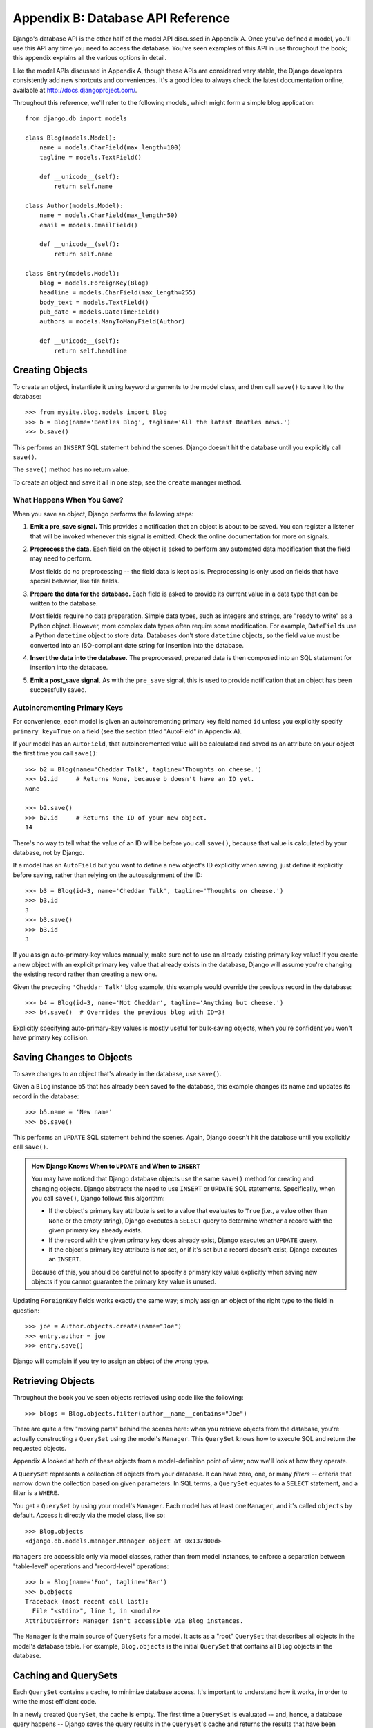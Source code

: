 ==================================
Appendix B: Database API Reference
==================================

Django's database API is the other half of the model API discussed in Appendix
A. Once you've defined a model, you'll use this API any time you need to
access the database. You've seen examples of this API in use throughout the
book; this appendix explains all the various options in detail.

Like the model APIs discussed in Appendix A, though these APIs are considered
very stable, the Django developers consistently add new shortcuts and
conveniences. It's a good idea to always check the latest documentation online,
available at http://docs.djangoproject.com/.

Throughout this reference, we'll refer to the following models, which might form
a simple blog application::

    from django.db import models

    class Blog(models.Model):
        name = models.CharField(max_length=100)
        tagline = models.TextField()

        def __unicode__(self):
            return self.name

    class Author(models.Model):
        name = models.CharField(max_length=50)
        email = models.EmailField()

        def __unicode__(self):
            return self.name

    class Entry(models.Model):
        blog = models.ForeignKey(Blog)
        headline = models.CharField(max_length=255)
        body_text = models.TextField()
        pub_date = models.DateTimeField()
        authors = models.ManyToManyField(Author)

        def __unicode__(self):
            return self.headline

Creating Objects
================

To create an object, instantiate it using keyword arguments to the model class, and
then call ``save()`` to save it to the database::

    >>> from mysite.blog.models import Blog
    >>> b = Blog(name='Beatles Blog', tagline='All the latest Beatles news.')
    >>> b.save()

This performs an ``INSERT`` SQL statement behind the scenes. Django doesn't hit
the database until you explicitly call ``save()``.

The ``save()`` method has no return value.

To create an object and save it all in one step, see the ``create`` manager
method.

What Happens When You Save?
---------------------------

When you save an object, Django performs the following steps:

#. **Emit a pre_save signal.** This provides a notification that
   an object is about to be saved. You can register a listener that
   will be invoked whenever this signal is emitted. Check the online
   documentation for more on signals.

#. **Preprocess the data.** Each field on the object is asked to
   perform any automated data modification that the field may need
   to perform.

   Most fields do *no* preprocessing -- the field data is kept as is.
   Preprocessing is only used on fields that have special behavior,
   like file fields.

#. **Prepare the data for the database.** Each field is asked to provide
   its current value in a data type that can be written to the database.

   Most fields require no data preparation. Simple data types, such as
   integers and strings, are "ready to write" as a Python object. However,
   more complex data types often require some modification. For example,
   ``DateFields`` use a Python ``datetime`` object to store data.
   Databases don't store ``datetime`` objects, so the field value
   must be converted into an ISO-compliant date string for insertion
   into the database.

#. **Insert the data into the database.** The preprocessed, prepared
   data is then composed into an SQL statement for insertion into the
   database.

#. **Emit a post_save signal.** As with the ``pre_save`` signal, this
   is used to provide notification that an object has been successfully
   saved.

Autoincrementing Primary Keys
------------------------------

For convenience, each model is given an autoincrementing primary key field
named ``id`` unless you explicitly specify ``primary_key=True`` on a field (see
the section titled "AutoField" in Appendix A).

If your model has an ``AutoField``, that autoincremented value will be
calculated and saved as an attribute on your object the first time you call
``save()``::

    >>> b2 = Blog(name='Cheddar Talk', tagline='Thoughts on cheese.')
    >>> b2.id     # Returns None, because b doesn't have an ID yet.
    None

    >>> b2.save()
    >>> b2.id     # Returns the ID of your new object.
    14

There's no way to tell what the value of an ID will be before you call
``save()``, because that value is calculated by your database, not by Django.

If a model has an ``AutoField`` but you want to define a new object's ID
explicitly when saving, just define it explicitly before saving, rather than
relying on the autoassignment of the ID::

    >>> b3 = Blog(id=3, name='Cheddar Talk', tagline='Thoughts on cheese.')
    >>> b3.id
    3
    >>> b3.save()
    >>> b3.id
    3

If you assign auto-primary-key values manually, make sure not to use an
already existing primary key value! If you create a new object with an explicit
primary key value that already exists in the database, Django will assume you're
changing the existing record rather than creating a new one.

Given the preceding ``'Cheddar Talk'`` blog example, this example would override the
previous record in the database::

    >>> b4 = Blog(id=3, name='Not Cheddar', tagline='Anything but cheese.')
    >>> b4.save()  # Overrides the previous blog with ID=3!

Explicitly specifying auto-primary-key values is mostly useful for bulk-saving
objects, when you're confident you won't have primary key collision.

Saving Changes to Objects
=========================

To save changes to an object that's already in the database, use ``save()``.

Given a ``Blog`` instance ``b5`` that has already been saved to the database,
this example changes its name and updates its record in the database::

    >>> b5.name = 'New name'
    >>> b5.save()

This performs an ``UPDATE`` SQL statement behind the scenes. Again, Django
doesn't hit the database until you explicitly call ``save()``.

.. admonition:: How Django Knows When to ``UPDATE`` and When to ``INSERT``

    You may have noticed that Django database objects use the same ``save()`` method
    for creating and changing objects. Django abstracts the need to use
    ``INSERT`` or ``UPDATE`` SQL statements. Specifically, when you call
    ``save()``, Django follows this algorithm:

    * If the object's primary key attribute is set to a value that evaluates
      to ``True`` (i.e., a value other than ``None`` or the empty string),
      Django executes a ``SELECT`` query to determine whether a record with
      the given primary key already exists.

    * If the record with the given primary key does already exist, Django
      executes an ``UPDATE`` query.

    * If the object's primary key attribute is *not* set, or if it's set but
      a record doesn't exist, Django executes an ``INSERT``.

    Because of this, you should be careful not to specify a primary key value
    explicitly when saving new objects if you cannot guarantee the primary key
    value is unused.

Updating ``ForeignKey`` fields works exactly the same way; simply assign an
object of the right type to the field in question::

    >>> joe = Author.objects.create(name="Joe")
    >>> entry.author = joe
    >>> entry.save()

Django will complain if you try to assign an object of the wrong type.

Retrieving Objects
==================

Throughout the book you've seen objects retrieved using code like the following::

    >>> blogs = Blog.objects.filter(author__name__contains="Joe")

There are quite a few "moving parts" behind the scenes here: when you
retrieve objects from the database, you're actually constructing a ``QuerySet``
using the model's ``Manager``. This ``QuerySet`` knows how to execute SQL and
return the requested objects.

Appendix A looked at both of these objects from a model-definition point of
view; now we'll look at how they operate.

A ``QuerySet`` represents a collection of objects from your database. It can
have zero, one, or many *filters* -- criteria that narrow down the collection
based on given parameters. In SQL terms, a ``QuerySet`` equates to a ``SELECT``
statement, and a filter is a ``WHERE``.

You get a ``QuerySet`` by using your model's ``Manager``. Each model has at
least one ``Manager``, and it's called ``objects`` by default. Access it
directly via the model class, like so::

    >>> Blog.objects
    <django.db.models.manager.Manager object at 0x137d00d>

``Manager``\s are accessible only via model classes, rather than from model
instances, to enforce a separation between "table-level" operations and
"record-level" operations::

    >>> b = Blog(name='Foo', tagline='Bar')
    >>> b.objects
    Traceback (most recent call last):
      File "<stdin>", line 1, in <module>
    AttributeError: Manager isn't accessible via Blog instances.

The ``Manager`` is the main source of ``QuerySet``\s for a model. It acts as a
"root" ``QuerySet`` that describes all objects in the model's database table.
For example, ``Blog.objects`` is the initial ``QuerySet`` that contains all
``Blog`` objects in the database.

Caching and QuerySets
=====================

Each ``QuerySet`` contains a cache, to minimize database access. It's important
to understand how it works, in order to write the most efficient code.

In a newly created ``QuerySet``, the cache is empty. The first time a
``QuerySet`` is evaluated -- and, hence, a database query happens -- Django
saves the query results in the ``QuerySet``'s cache and returns the results
that have been explicitly requested (e.g., the next element, if the
``QuerySet`` is being iterated over). Subsequent evaluations of the
``QuerySet`` reuse the cached results.

Keep this caching behavior in mind, because it may bite you if you don't use
your ``QuerySet``\s correctly. For example, the following will create two
``QuerySet``\s, evaluate them, and throw them away::

    print [e.headline for e in Entry.objects.all()]
    print [e.pub_date for e in Entry.objects.all()]

That means the same database query will be executed twice, effectively doubling
your database load. Also, there's a possibility the two lists may not include
the same database records, because an ``Entry`` may have been added or deleted
in the split second between the two requests.

To avoid this problem, simply save the ``QuerySet`` and reuse it::

    queryset = Poll.objects.all()
    print [p.headline for p in queryset] # Evaluate the query set.
    print [p.pub_date for p in queryset] # Reuse the cache from the evaluation.

Filtering Objects
=================

The simplest way to retrieve objects from a table is to get all of them.
To do this, use the ``all()`` method on a ``Manager``::

    >>> Entry.objects.all()

The ``all()`` method returns a ``QuerySet`` of all the objects in the database.

Usually, though, you'll need to select only a subset of the complete set of
objects. To create such a subset, you refine the initial ``QuerySet``, adding filter
conditions. You'll usually do this using the ``filter()`` and/or ``exclude()``
methods::

    >>> y2006 = Entry.objects.filter(pub_date__year=2006)
    >>> not2006 = Entry.objects.exclude(pub_date__year=2006)

``filter()`` and ``exclude()`` both take *field lookup* arguments, which are
discussed in detail shortly.

Chaining Filters
----------------

The result of refining a ``QuerySet`` is itself a ``QuerySet``, so it's
possible to chain refinements together, for example::

    >>> qs = Entry.objects.filter(headline__startswith='What')
    >>> qs = qs.exclude(pub_date__gte=datetime.datetime.now())
    >>> qs = qs.filter(pub_date__gte=datetime.datetime(2005, 1, 1))

This takes the initial ``QuerySet`` of all entries in the database, adds a
filter, then an exclusion, and then another filter. The final result is a
``QuerySet`` containing all entries with a headline that starts with "What"
that were published between January 1, 2005, and the current day.

It's important to point out here that ``QuerySets`` are lazy -- the act of creating
a ``QuerySet`` doesn't involve any database activity. In fact, the three preceding lines
don't make *any* database calls; you can chain filters together all day
long and Django won't actually run the query until the ``QuerySet`` is
*evaluated*.

You can evaluate a ``QuerySet`` in any following ways:

* *Iterating*: A ``QuerySet`` is iterable, and it executes its database query the first
  time you iterate over it. For example, the following ``QuerySet`` isn't evaluated
  until it's iterated over in the ``for`` loop::

      qs = Entry.objects.filter(pub_date__year=2006)
      qs = qs.filter(headline__icontains="bill")
      for e in qs:
          print e.headline

  This prints all headlines from 2006 that contain "bill" but causes
  only one database hit.

* *Printing it*: A ``QuerySet`` is evaluated when you call ``repr()`` on it.
  This is for convenience in the Python interactive interpreter, so you can
  immediately see your results when using the API interactively.

* *Slicing*: As explained in the upcoming "Limiting QuerySets" section,
  a ``QuerySet`` can be sliced using Python's array-slicing syntax.
  Usually slicing a ``QuerySet`` returns another (unevaluated)``QuerySet``,
  but Django will execute the database query if you use the "step"
  parameter of slice syntax.

* *Converting to a list*: You can force evaluation of a ``QuerySet`` by calling
  ``list()`` on it, for example::

      >>> entry_list = list(Entry.objects.all())

  Be warned, though, that this could have a large memory overhead, because
  Django will load each element of the list into memory. In contrast,
  iterating over a ``QuerySet`` will take advantage of your database to load
  data and instantiate objects only as you need them.

.. admonition:: Filtered QuerySets Are Unique

    Each time you refine a ``QuerySet``, you get a brand-new ``QuerySet`` that
    is in no way bound to the previous ``QuerySet``. Each refinement creates a
    separate and distinct ``QuerySet`` that can be stored, used, and reused::

        q1 = Entry.objects.filter(headline__startswith="What")
        q2 = q1.exclude(pub_date__gte=datetime.now())
        q3 = q1.filter(pub_date__gte=datetime.now())

    These three ``QuerySets`` are separate. The first is a base ``QuerySet``
    containing all entries that contain a headline starting with "What". The
    second is a subset of the first, with an additional criterion that excludes
    records whose ``pub_date`` is greater than now. The third is a subset of the
    first, with an additional criterion that selects only the records whose
    ``pub_date`` is greater than now. The initial ``QuerySet`` (``q1``) is
    unaffected by the refinement process.

Limiting QuerySets
------------------

Use Python's array-slicing syntax to limit your ``QuerySet`` to a certain number
of results. This is the equivalent of SQL's ``LIMIT`` and ``OFFSET`` clauses.

For example, this returns the first five entries (``LIMIT 5``)::

    >>> Entry.objects.all()[:5]

This returns the sixth through tenth entries (``OFFSET 5 LIMIT 5``)::

    >>> Entry.objects.all()[5:10]

Generally, slicing a ``QuerySet`` returns a new ``QuerySet`` -- it doesn't
evaluate the query. An exception is if you use the "step" parameter
of Python slice syntax. For example, this would actually execute the query in
order to return a list of every *second* object of the first ten::

    >>> Entry.objects.all()[:10:2]

To retrieve a *single* object rather than a list (e.g., ``SELECT foo FROM bar
LIMIT 1``), use a simple index instead of a slice. For example, this returns the
first ``Entry`` in the database, after ordering entries alphabetically by
headline::

    >>> Entry.objects.order_by('headline')[0]

This is roughly equivalent to the following::

    >>> Entry.objects.order_by('headline')[0:1].get()

Note, however, that the first of these will raise ``IndexError`` while the
second will raise ``DoesNotExist`` if no objects match the given criteria.

Query Methods That Return New QuerySets
---------------------------------------

Django provides a range of ``QuerySet`` refinement methods that modify either
the types of results returned by the ``QuerySet`` or the way its SQL query is
executed. These methods are described in the sections that follow. Some of the
methods take field lookup arguments, which are discussed in detail a bit later
on.

filter(\*\*lookup)
~~~~~~~~~~~~~~~~~~

Returns a new ``QuerySet`` containing objects that match the given lookup
parameters.

exclude(\*\*lookup)
~~~~~~~~~~~~~~~~~~~

Returns a new ``QuerySet`` containing objects that do *not* match the given
lookup parameters.

order_by(\*fields)
~~~~~~~~~~~~~~~~~~

By default, results returned by a ``QuerySet`` are ordered by the ordering
tuple given by the ``ordering`` option in the model's metadata (see Appendix A). You can
override this for a particular query using the ``order_by()`` method::

    >> Entry.objects.filter(pub_date__year=2005).order_by('-pub_date', 'headline')

This result will be ordered by ``pub_date`` descending, then by
``headline`` ascending. The negative sign in front of ``"-pub_date"`` indicates
*descending* order. Ascending order is assumed if the ``-`` is absent. To order
randomly, use ``"?"``, like so::

    >>> Entry.objects.order_by('?')

Ordering randomly incurs a performance penalty, though, so you shouldn't use it
for anything with heavy load.

If no ordering is specified in a model's ``class Meta`` and a ``QuerySet`` from
that model doesn't include ``order_by()``, then ordering will be undefined and
may differ from query to query.

distinct()
~~~~~~~~~~

Returns a new ``QuerySet`` that uses ``SELECT DISTINCT`` in its SQL query. This
eliminates duplicate rows from the query results.

By default, a ``QuerySet`` will not eliminate duplicate rows. In practice, this
is rarely a problem, because simple queries such as ``Blog.objects.all()`` don't
introduce the possibility of duplicate result rows.

However, if your query spans multiple tables, it's possible to get duplicate
results when a ``QuerySet`` is evaluated. That's when you'd use ``distinct()``.

values(\*fields)
~~~~~~~~~~~~~~~~

Returns a special ``QuerySet`` that evaluates to a list of dictionaries instead
of model-instance objects. Each of those dictionaries represents an object, with
the keys corresponding to the attribute names of model objects::

    # This list contains a Blog object.
    >>> Blog.objects.filter(name__startswith='Beatles')
    [Beatles Blog]

    # This list contains a dictionary.
    >>> Blog.objects.filter(name__startswith='Beatles').values()
    [{'id': 1, 'name': 'Beatles Blog', 'tagline': 'All the latest Beatles news.'}]

``values()`` takes optional positional arguments, ``*fields``, which specify
field names to which the ``SELECT`` should be limited. If you specify the
fields, each dictionary will contain only the field keys/values for the fields
you specify. If you don't specify the fields, each dictionary will contain a
key and value for every field in the database table::

    >>> Blog.objects.values()
    [{'id': 1, 'name': 'Beatles Blog', 'tagline': 'All the latest Beatles news.'}],
    >>> Blog.objects.values('id', 'name')
    [{'id': 1, 'name': 'Beatles Blog'}]

This method is useful when you know you're only going to need values from a
small number of the available fields and you won't need the functionality of a
model instance object. It's more efficient to select only the fields you need to
use.

dates(field, kind, order)
~~~~~~~~~~~~~~~~~~~~~~~~~

Returns a special ``QuerySet`` that evaluates to a list of ``datetime.datetime``
objects representing all available dates of a particular kind within the
contents of the ``QuerySet``.

The ``field`` argument must be the name of a ``DateField`` or ``DateTimeField``
of your model. The ``kind`` argument must be either ``"year"``, ``"month"``, or
``"day"``. Each ``datetime.datetime`` object in the result list is "truncated"
to the given ``type``:

* ``"year"`` returns a list of all distinct year values for the field.

* ``"month"`` returns a list of all distinct year/month values for the field.

* ``"day"`` returns a list of all distinct year/month/day values for the field.

``order``, which defaults to ``'ASC'``, should be either ``'ASC'`` or
``'DESC'``. This specifies how to order the results.

Here are a few examples::

    >>> Entry.objects.dates('pub_date', 'year')
    [datetime.datetime(2005, 1, 1)]

    >>> Entry.objects.dates('pub_date', 'month')
    [datetime.datetime(2005, 2, 1), datetime.datetime(2005, 3, 1)]

    >>> Entry.objects.dates('pub_date', 'day')
    [datetime.datetime(2005, 2, 20), datetime.datetime(2005, 3, 20)]

    >>> Entry.objects.dates('pub_date', 'day', order='DESC')
    [datetime.datetime(2005, 3, 20), datetime.datetime(2005, 2, 20)]

    >>> Entry.objects.filter(headline__contains='Lennon').dates('pub_date', 'day')
    [datetime.datetime(2005, 3, 20)]

select_related()
~~~~~~~~~~~~~~~~

Returns a ``QuerySet`` that will automatically "follow" foreign key
relationships, selecting that additional related-object data when it executes
its query. This is a performance booster that results in (sometimes much)
larger queries but means later use of foreign key relationships won't require
database queries.

The following examples illustrate the difference between plain lookups and
``select_related()`` lookups. Here's standard lookup::

    # Hits the database.
    >>> e = Entry.objects.get(id=5)

    # Hits the database again to get the related Blog object.
    >>> b = e.blog

And here's ``select_related`` lookup::

    # Hits the database.
    >>> e = Entry.objects.select_related().get(id=5)

    # Doesn't hit the database, because e.blog has been prepopulated
    # in the previous query.
    >>> b = e.blog

``select_related()`` follows foreign keys as far as possible. If you have the
following models::

    class City(models.Model):
        # ...

    class Person(models.Model):
        # ...
        hometown = models.ForeignKey(City)

    class Book(models.Model):
        # ...
        author = models.ForeignKey(Person)

then a call to ``Book.objects.select_related().get(id=4)`` will cache the
related ``Person`` *and* the related ``City``::

    >>> b = Book.objects.select_related().get(id=4)
    >>> p = b.author         # Doesn't hit the database.
    >>> c = p.hometown       # Doesn't hit the database.

    >>> b = Book.objects.get(id=4) # No select_related() in this example.
    >>> p = b.author         # Hits the database.
    >>> c = p.hometown       # Hits the database.

Note that ``select_related()`` does not follow foreign keys that have
``null=True``.

Usually, using ``select_related()`` can vastly improve performance because your
application can avoid many database calls. However, in situations with deeply nested
sets of relationships, ``select_related()`` can sometimes end up following "too
many" relations and can generate queries so large that they end up being slow.

QuerySet Methods That Do Not Return QuerySets
---------------------------------------------

The following ``QuerySet`` methods evaluate the ``QuerySet`` and return
something *other than* a ``QuerySet`` -- a single object, value, and so forth.

get(\*\*lookup)
~~~~~~~~~~~~~~~

Returns the object matching the given lookup parameters, which should be in the
format described in the "Field Lookups" section. This raises ``AssertionError`` if
more than one object was found.

``get()`` raises a ``DoesNotExist`` exception if an object wasn't found for the
given parameters. The ``DoesNotExist`` exception is an attribute of the model
class, for example::

    >>> Entry.objects.get(id='foo') # raises Entry.DoesNotExist

The ``DoesNotExist`` exception inherits from
``django.core.exceptions.ObjectDoesNotExist``, so you can target multiple
``DoesNotExist`` exceptions::

    >>> from django.core.exceptions import ObjectDoesNotExist
    >>> try:
    ...     e = Entry.objects.get(id=3)
    ...     b = Blog.objects.get(id=1)
    ... except ObjectDoesNotExist:
    ...     print "Either the entry or blog doesn't exist."

create(\*\*kwargs)
~~~~~~~~~~~~~~~~~~

This is a convenience method for creating an object and saving it all in one step.
It lets you compress two common steps::

    >>> p = Person(first_name="Bruce", last_name="Springsteen")
    >>> p.save()

into a single line::

    >>> p = Person.objects.create(first_name="Bruce", last_name="Springsteen")

get_or_create(\*\*kwargs)
~~~~~~~~~~~~~~~~~~~~~~~~~

This is a convenience method for looking up an object and creating one if it doesn't
exist. It returns a tuple of ``(object, created)``, where ``object`` is the retrieved or
created object and ``created`` is a Boolean specifying whether a new object was
created.

This method is meant as a shortcut to boilerplate code and is mostly useful for
data-import scripts. For example::

    try:
        obj = Person.objects.get(first_name='John', last_name='Lennon')
    except Person.DoesNotExist:
        obj = Person(first_name='John', last_name='Lennon', birthday=date(1940, 10, 9))
        obj.save()

This pattern gets quite unwieldy as the number of fields in a model increases. The
previous example can be rewritten using ``get_or_create()`` like so::

    obj, created = Person.objects.get_or_create(
        first_name = 'John',
        last_name  = 'Lennon',
        defaults   = {'birthday': date(1940, 10, 9)}
    )

Any keyword arguments passed to ``get_or_create()`` -- *except* an optional one
called ``defaults`` -- will be used in a ``get()`` call. If an object is found,
``get_or_create()`` returns a tuple of that object and ``False``. If an object
is *not* found, ``get_or_create()`` will instantiate and save a new object,
returning a tuple of the new object and ``True``. The new object will be created
according to this algorithm::

    defaults = kwargs.pop('defaults', {})
    params = dict([(k, v) for k, v in kwargs.items() if '__' not in k])
    params.update(defaults)
    obj = self.model(**params)
    obj.save()

In English, that means start with any non-``'defaults'`` keyword argument that
doesn't contain a double underscore (which would indicate a nonexact lookup).
Then add the contents of ``defaults``, overriding any keys if necessary, and
use the result as the keyword arguments to the model class.

If you have a field named ``defaults`` and want to use it as an exact lookup in
``get_or_create()``, just use ``'defaults__exact'`` like so::

    Foo.objects.get_or_create(
        defaults__exact = 'bar',
        defaults={'defaults': 'bar'}
    )

.. note::

    As mentioned earlier, ``get_or_create()`` is mostly useful in scripts that
    need to parse data and create new records if existing ones aren't available.
    But if you need to use ``get_or_create()`` in a view, please make sure to
    use it only in ``POST`` requests unless you have a good reason not to.
    ``GET`` requests shouldn't have any effect on data; use ``POST`` whenever a
    request to a page has a side effect on your data.

count()
~~~~~~~

Returns an integer representing the number of objects in the database matching
the ``QuerySet``. ``count()`` never raises exceptions. Here's an example::

    # Returns the total number of entries in the database.
    >>> Entry.objects.count()
    4

    # Returns the number of entries whose headline contains 'Lennon'
    >>> Entry.objects.filter(headline__contains='Lennon').count()
    1

``count()`` performs a ``SELECT COUNT(*)`` behind the scenes, so you should
always use ``count()`` rather than loading all of the records into Python objects
and calling ``len()`` on the result.

Depending on which database you're using (e.g., PostgreSQL or MySQL),
``count()`` may return a long integer instead of a normal Python integer. This
is an underlying implementation quirk that shouldn't pose any real-world
problems.

in_bulk(id_list)
~~~~~~~~~~~~~~~~

Takes a list of primary key values and returns a dictionary mapping each
primary key value to an instance of the object with the given ID, for example::

    >>> Blog.objects.in_bulk([1])
    {1: Beatles Blog}
    >>> Blog.objects.in_bulk([1, 2])
    {1: Beatles Blog, 2: Cheddar Talk}
    >>> Blog.objects.in_bulk([])
    {}

IDs of objects that don't exist are silently dropped from the result dictionary.
If you pass ``in_bulk()`` an empty list, you'll get an empty dictionary.

latest(field_name=None)
~~~~~~~~~~~~~~~~~~~~~~~

Returns the latest object in the table, by date, using the ``field_name``
provided as the date field. This example returns the latest ``Entry`` in the
table, according to the ``pub_date`` field::

    >>> Entry.objects.latest('pub_date')

If your model's ``Meta`` specifies ``get_latest_by``, you can leave off the
``field_name`` argument to ``latest()``. Django will use the field specified in
``get_latest_by`` by default.

Like ``get()``, ``latest()`` raises ``DoesNotExist`` if an object doesn't exist
with the given parameters.

Field Lookups
=============

Field lookups are how you specify the meat of an SQL ``WHERE`` clause. They're
specified as keyword arguments to the ``QuerySet`` methods ``filter()``,
``exclude()``, and ``get()``.

Basic lookup keyword arguments take the form ``field__lookuptype=value``
(note the double underscore). For example::

    >>> Entry.objects.filter(pub_date__lte='2006-01-01')

translates (roughly) into the following SQL::

    SELECT * FROM blog_entry WHERE pub_date <= '2006-01-01';

If you pass an invalid keyword argument, a lookup function will raise
``TypeError``.

The supported lookup types follow.

exact
-----

Performs an exact match::

    >>> Entry.objects.get(headline__exact="Man bites dog")

This matches any object with the exact headline "Man bites dog".

If you don't provide a lookup type -- that is, if your keyword argument doesn't
contain a double underscore -- the lookup type is assumed to be ``exact``.

For example, the following two statements are equivalent::

    >>> Blog.objects.get(id__exact=14) # Explicit form
    >>> Blog.objects.get(id=14) # __exact is implied

This is for convenience, because ``exact`` lookups are the common case.

iexact
------

Performs a case-insensitive exact match::

    >>> Blog.objects.get(name__iexact='beatles blog')

This will match ``'Beatles Blog'``, ``'beatles blog'``,
``'BeAtLes BLoG'``, and so forth.

contains
--------

Performs a case-sensitive containment test::

    Entry.objects.get(headline__contains='Lennon')

This will match the headline ``'Today Lennon honored'`` but not
``'today lennon honored'``.

SQLite doesn't support case-sensitive ``LIKE`` statements; when using
SQLite,``contains`` acts like ``icontains``.

.. admonition:: Escaping Percent Signs and Underscores in LIKE Statements

    The field lookups that equate to ``LIKE`` SQL statements (``iexact``,
    ``contains``, ``icontains``, ``startswith``, ``istartswith``, ``endswith``,
    and ``iendswith``) will automatically escape the two special characters used in
    ``LIKE`` statements -- the percent sign and the underscore. (In a ``LIKE``
    statement, the percent sign signifies a multiple-character wildcard and the
    underscore signifies a single-character wildcard.)

    This means things should work intuitively, so the abstraction doesn't leak.
    For example, to retrieve all the entries that contain a percent sign, just use
    the percent sign as any other character::

        Entry.objects.filter(headline__contains='%')

    Django takes care of the quoting for you. The resulting SQL will look something
    like this::

        SELECT ... WHERE headline LIKE '%\%%';

    The same goes for underscores. Both percentage signs and underscores are handled
    for you transparently.

icontains
---------

Performs a case-insensitive containment test::

    >>> Entry.objects.get(headline__icontains='Lennon')

Unlike ``contains``, ``icontains`` *will* match ``'today lennon honored'``.

gt, gte, lt, and lte
--------------------

These represent greater than, greater than or equal to, less than, and less
than or equal to::

    >>> Entry.objects.filter(id__gt=4)
    >>> Entry.objects.filter(id__lt=15)
    >>> Entry.objects.filter(id__gte=0)

These queries return any object with an ID greater than 4, an ID less than 15,
and an ID greater than or equal to 1, respectively.

You'll usually use these on numeric fields. Be careful with character fields
since character order isn't always what you'd expect (i.e., the string "4" sorts
*after* the string "10").

in
--

Filters where a value is on a given list::

    Entry.objects.filter(id__in=[1, 3, 4])

This returns all objects with the ID 1, 3, or 4.

startswith
----------

Performs a case-sensitive starts-with::

    >>> Entry.objects.filter(headline__startswith='Will')

This will return the headlines "Will he run?" and "Willbur named judge", but not
"Who is Will?" or "will found in crypt".

istartswith
-----------

Performs a case-insensitive starts-with::

    >>> Entry.objects.filter(headline__istartswith='will')

This will return the headlines "Will he run?", "Willbur named judge", and
"will found in crypt", but not "Who is Will?"

endswith and iendswith
----------------------

Perform case-sensitive and case-insensitive ends-with::

    >>> Entry.objects.filter(headline__endswith='cats')
    >>> Entry.objects.filter(headline__iendswith='cats')

Similar to ``startswith`` and ``istartswith``.

range
-----

Performs an inclusive range check::

    >>> start_date = datetime.date(2005, 1, 1)
    >>> end_date = datetime.date(2005, 3, 31)
    >>> Entry.objects.filter(pub_date__range=(start_date, end_date))

You can use ``range`` anywhere you can use ``BETWEEN`` in SQL -- for dates,
numbers, and even characters.

year, month, and day
--------------------

For date/datetime fields, perform exact year, month, or day matches::

    # Return all entries published in 2005
    >>>Entry.objects.filter(pub_date__year=2005)

    # Return all entries published in December
    >>> Entry.objects.filter(pub_date__month=12)

    # Return all entries published on the 3rd of the month
    >>> Entry.objects.filter(pub_date__day=3)

    # Combination: return all entries on Christmas of any year
    >>> Entry.objects.filter(pub_date__month=12, pub_date_day=25)

isnull
------

Takes either ``True`` or ``False``, which correspond to SQL queries of
``IS NULL`` and ``IS NOT NULL``, respectively::

    >>> Entry.objects.filter(pub_date__isnull=True)

search
------

A Boolean full-text search that takes advantage of full-text indexing. This is like
``contains`` but is significantly faster due to full-text indexing.

Note this is available only in MySQL and requires direct manipulation of the
database to add the full-text index.

The pk Lookup Shortcut
----------------------

For convenience, Django provides a ``pk`` lookup type, which stands for
"primary_key".

In the example ``Blog`` model, the primary key is the ``id`` field, so these
three statements are equivalent::

    >>> Blog.objects.get(id__exact=14) # Explicit form
    >>> Blog.objects.get(id=14) # __exact is implied
    >>> Blog.objects.get(pk=14) # pk implies id__exact

The use of ``pk`` isn't limited to ``__exact`` queries -- any query term can be
combined with ``pk`` to perform a query on the primary key of a model::

    # Get blogs entries  with id 1, 4, and 7
    >>> Blog.objects.filter(pk__in=[1,4,7])

    # Get all blog entries with id > 14
    >>> Blog.objects.filter(pk__gt=14)

``pk`` lookups also work across joins. For example, these three statements are
equivalent::

    >>> Entry.objects.filter(blog__id__exact=3) # Explicit form
    >>> Entry.objects.filter(blog__id=3) # __exact is implied
    >>> Entry.objects.filter(blog__pk=3) # __pk implies __id__exact

The point of ``pk`` is to give you a generic way to refer to the primary key in
cases where you're not sure whether the model's primary key is called ``id``.

Complex Lookups with Q Objects
==============================

Keyword argument queries -- in ``filter()`` and so on -- are ANDed together. If
you need to execute more complex queries (e.g., queries with ``OR``
statements), you can use ``Q`` objects.

A ``Q`` object (``django.db.models.Q``) is an object used to encapsulate a
collection of keyword arguments. These keyword arguments are specified as in
the "Field Lookups" section.

For example, this ``Q`` object encapsulates a single ``LIKE`` query::

    Q(question__startswith='What')

``Q`` objects can be combined using the ``&`` and ``|`` operators. When an
operator is used on two ``Q`` objects, it yields a new ``Q`` object. For example,
this statement yields a single ``Q`` object that represents the
OR of two ``"question__startswith"`` queries::

    Q(question__startswith='Who') | Q(question__startswith='What')

This is equivalent to the following SQL ``WHERE`` clause::

    WHERE question LIKE 'Who%' OR question LIKE 'What%'

You can compose statements of arbitrary complexity by combining ``Q`` objects
with the ``&`` and ``|`` operators. You can also use parenthetical grouping.

Each lookup function that takes keyword arguments (e.g., ``filter()``,
``exclude()``, ``get()``) can also be passed one or more ``Q`` objects as
positional (not-named) arguments. If you provide multiple ``Q`` object
arguments to a lookup function, the arguments will be ANDed together, for
example::

    Poll.objects.get(
        Q(question__startswith='Who'),
        Q(pub_date=date(2005, 5, 2)) | Q(pub_date=date(2005, 5, 6))
    )

roughly translates into the following SQL::

    SELECT * from polls WHERE question LIKE 'Who%'
        AND (pub_date = '2005-05-02' OR pub_date = '2005-05-06')

Lookup functions can mix the use of ``Q`` objects and keyword arguments. All
arguments provided to a lookup function (be they keyword arguments or ``Q``
objects) are ANDed together. However, if a ``Q`` object is provided, it must
precede the definition of any keyword arguments. For example, the following::

    Poll.objects.get(
        Q(pub_date=date(2005, 5, 2)) | Q(pub_date=date(2005, 5, 6)),
        question__startswith='Who')

would be a valid query, equivalent to the previous example, but this::

    # INVALID QUERY
    Poll.objects.get(
        question__startswith='Who',
        Q(pub_date=date(2005, 5, 2)) | Q(pub_date=date(2005, 5, 6)))

would not be valid.

You can find some examples online at http://www.djangoproject.com/documentation/models/or_lookups/.

Related Objects
===============

When you define a relationship in a model (i.e., a ``ForeignKey``,
``OneToOneField``, or ``ManyToManyField``), instances of that model will have
a convenient API to access the related object(s).

For example, an ``Entry`` object ``e`` can get its associated ``Blog`` object by
accessing the ``blog`` attribute ``e.blog``.

Django also creates API accessors for the "other" side of the relationship --
the link from the related model to the model that defines the relationship.
For example, a ``Blog`` object ``b`` has access to a list of all related
``Entry`` objects via the ``entry_set`` attribute: ``b.entry_set.all()``.

All examples in this section use the sample ``Blog``, ``Author``, and ``Entry``
models defined at the start of the appendix.

Lookups That Span Relationships
-------------------------------

Django offers a powerful and intuitive way to "follow" relationships in
lookups, taking care of the SQL ``JOIN``\s for you automatically behind the
scenes. To span a relationship, just use the field name of related fields
across models, separated by double underscores, until you get to the field you
want.

This example retrieves all ``Entry`` objects with a ``Blog`` whose ``name``
is ``'Beatles Blog'``::

    >>> Entry.objects.filter(blog__name__exact='Beatles Blog')

This spanning can be as deep as you'd like.

It works backward, too. To refer to a "reverse" relationship, just use the
lowercase name of the model.

This example retrieves all ``Blog`` objects that have at least one ``Entry``
whose ``headline`` contains ``'Lennon'``::

    >>> Blog.objects.filter(entry__headline__contains='Lennon')

Foreign Key Relationships
-------------------------

If a model has a ``ForeignKey``, instances of that model will have access to
the related (foreign) object via a simple attribute of the model, for example::

    e = Entry.objects.get(id=2)
    e.blog # Returns the related Blog object.

You can get and set via a foreign key attribute. As you may expect, changes to
the foreign key aren't saved to the database until you call ``save()``, for example::

    e = Entry.objects.get(id=2)
    e.blog = some_blog
    e.save()

If a ``ForeignKey`` field has ``null=True`` set (i.e., it allows ``NULL``
values), you can set it to ``NULL`` by assigning ``None`` to it and saving::

    e = Entry.objects.get(id=2)
    e.blog = None
    e.save() # "UPDATE blog_entry SET blog_id = NULL ...;"

Forward access to one-to-many relationships is cached the first time the
related object is accessed. Subsequent accesses to the foreign key on the same
object instance are cached, for example::

    e = Entry.objects.get(id=2)
    print e.blog  # Hits the database to retrieve the associated Blog.
    print e.blog  # Doesn't hit the database; uses cached version.

Note that the ``select_related()`` ``QuerySet`` method recursively prepopulates
the cache of all one-to-many relationships ahead of time::

    e = Entry.objects.select_related().get(id=2)
    print e.blog  # Doesn't hit the database; uses cached version.
    print e.blog  # Doesn't hit the database; uses cached version.

``select_related()`` is documented in the "QuerySet Methods That Return New
QuerySets" section.

"Reverse" Foreign Key Relationships
-----------------------------------

Foreign key relationships are automatically symmetrical -- a reverse
relationship is inferred from the presence of a ``ForeignKey`` pointing to
another model.

If a model has a ``ForeignKey``, instances of the foreign key model will have
access to a ``Manager`` that returns all instances of the first model that
relate to that object. By default, this ``Manager`` is named ``FOO_set``, where
``FOO`` is the source model name, lowercased. This ``Manager`` returns
``QuerySets``, which can be filtered and manipulated as described in the
"Retrieving Objects" section.

Here's an example::

    b = Blog.objects.get(id=1)
    b.entry_set.all() # Returns all Entry objects related to Blog.

    # b.entry_set is a Manager that returns QuerySets.
    b.entry_set.filter(headline__contains='Lennon')
    b.entry_set.count()

You can override the ``FOO_set`` name by setting the ``related_name``
parameter in the ``ForeignKey()`` definition. For example, if the ``Entry``
model was altered to ``blog = ForeignKey(Blog, related_name='entries')``, the
preceding example code would look like this::

    b = Blog.objects.get(id=1)
    b.entries.all() # Returns all Entry objects related to Blog.

    # b.entries is a Manager that returns QuerySets.
    b.entries.filter(headline__contains='Lennon')
    b.entries.count()

``related_name`` is particularly useful if a model has two foreign keys to the
same second model.

You cannot access a reverse ``ForeignKey`` ``Manager`` from the class; it must
be accessed from an instance::

    Blog.entry_set # Raises AttributeError: "Manager must be accessed via instance".

In addition to the ``QuerySet`` methods defined in the "Retrieving Objects" section,
the ``ForeignKey`` ``Manager`` has these additional methods:

* ``add(obj1, obj2, ...)``: Adds the specified model objects to the related
  object set, for example::

      b = Blog.objects.get(id=1)
      e = Entry.objects.get(id=234)
      b.entry_set.add(e) # Associates Entry e with Blog b.

* ``create(**kwargs)``: Creates a new object, saves it, and puts it in the
  related object set. It returns the newly created object::

      b = Blog.objects.get(id=1)
      e = b.entry_set.create(headline='Hello', body_text='Hi', pub_date=datetime.date(2005, 1, 1))
      # No need to call e.save() at this point -- it's already been saved.

  This is equivalent to (but much simpler than) the following::

      b = Blog.objects.get(id=1)
      e = Entry(blog=b, headline='Hello', body_text='Hi', pub_date=datetime.date(2005, 1, 1))
      e.save()

  Note that there's no need to specify the keyword argument of the model
  that defines the relationship. In the preceding example, we don't pass the
  parameter ``blog`` to ``create()``. Django figures out that the new
  ``Entry`` object's ``blog`` field should be set to ``b``.

* ``remove(obj1, obj2, ...)``: Removes the specified model objects from the
  related object set::

      b = Blog.objects.get(id=1)
      e = Entry.objects.get(id=234)
      b.entry_set.remove(e) # Disassociates Entry e from Blog b.

  In order to prevent database inconsistency, this method only exists on
  ``ForeignKey`` objects where ``null=True``. If the related field can't be
  set to ``None`` (``NULL``), then an object can't be removed from a
  relation without being added to another. In the preceding example, removing
  ``e`` from ``b.entry_set()`` is equivalent to doing ``e.blog = None``,
  and because the ``blog`` ``ForeignKey`` doesn't have ``null=True``, this
  is invalid.

* ``clear()``: Removes all objects from the related object set::

      b = Blog.objects.get(id=1)
      b.entry_set.clear()

  Note this doesn't delete the related objects -- it just disassociates
  them.

  Just like ``remove()``, ``clear()`` is only available on ``ForeignKey``s
  where ``null=True``.

To assign the members of a related set in one fell swoop, just assign to it
from any iterable object, for example::

    b = Blog.objects.get(id=1)
    b.entry_set = [e1, e2]

If the ``clear()`` method is available, any pre-existing objects will be
removed from the ``entry_set`` before all objects in the iterable (in this
case, a list) are added to the set. If the ``clear()`` method is *not*
available, all objects in the iterable will be added without removing any
existing elements.

Each "reverse" operation described in this section has an immediate effect on
the database. Every addition, creation, and deletion is immediately and
automatically saved to the database.

Many-to-Many Relationships
--------------------------

Both ends of a many-to-many relationship get automatic API access to the other
end. The API works just as a "reverse" one-to-many relationship (described
in the previous section).

The only difference is in the attribute naming: the model that defines the
``ManyToManyField`` uses the attribute name of that field itself, whereas the
"reverse" model uses the lowercased model name of the original model, plus
``'_set'`` (just like reverse one-to-many relationships).

An example makes this concept easier to understand::

    e = Entry.objects.get(id=3)
    e.authors.all() # Returns all Author objects for this Entry.
    e.authors.count()
    e.authors.filter(name__contains='John')

    a = Author.objects.get(id=5)
    a.entry_set.all() # Returns all Entry objects for this Author.

Like ``ForeignKey``, ``ManyToManyField`` can specify ``related_name``. In the
preceding example, if the ``ManyToManyField`` in ``Entry`` had specified
``related_name='entries'``, then each ``Author`` instance would have an
``entries`` attribute instead of ``entry_set``.

.. admonition:: How Are the Backward Relationships Possible?

    Other object-relational mappers require you to define relationships on both
    sides. The Django developers believe this is a violation of the DRY (Don't
    Repeat Yourself) principle, so Django requires you to define the
    relationship on only one end. But how is this possible, given that a model
    class doesn't know which other model classes are related to it until those
    other model classes are loaded?

    The answer lies in the ``INSTALLED_APPS`` setting. The first time any model
    is loaded, Django iterates over every model in ``INSTALLED_APPS`` and
    creates the backward relationships in memory as needed. Essentially, one of
    the functions of ``INSTALLED_APPS`` is to tell Django the entire model
    domain.

Queries Over Related Objects
----------------------------

Queries involving related objects follow the same rules as queries involving
normal value fields. When specifying the value for a query to match, you
may use either an object instance itself or the primary key value for the
object.

For example, if you have a ``Blog`` object ``b`` with ``id=5``, the following
three queries would be identical::

    Entry.objects.filter(blog=b) # Query using object instance
    Entry.objects.filter(blog=b.id) # Query using id from instance
    Entry.objects.filter(blog=5) # Query using id directly

Deleting Objects
================

The delete method, conveniently, is named ``delete()``. This method immediately
deletes the object and has no return value::

    e.delete()

You can also delete objects in bulk. Every ``QuerySet`` has a ``delete()``
method, which deletes all members of that ``QuerySet``. For example, this
deletes all ``Entry`` objects with a ``pub_date`` year of 2005::

    Entry.objects.filter(pub_date__year=2005).delete()

When Django deletes an object, it emulates the behavior of the SQL
constraint ``ON DELETE CASCADE`` -- in other words, any objects that
had foreign keys pointing at the object to be deleted will be deleted
along with it, for example::

    b = Blog.objects.get(pk=1)
    # This will delete the Blog and all of its Entry objects.
    b.delete()

Note that ``delete()`` is the only ``QuerySet`` method that is not exposed on a
``Manager`` itself. This is a safety mechanism to prevent you from accidentally
requesting ``Entry.objects.delete()`` and deleting *all* the entries. If you
*do* want to delete all the objects, then you have to explicitly request a
complete query set::

    Entry.objects.all().delete()

Shortcuts
=========

As you develop views, you will discover a number of common idioms in the
way you use the database API. Django encodes some of these idioms as
shortcuts that can be used to simplify the process of writing views. These
functions are in the ``django.shortcuts`` module.

get_object_or_404()
-------------------

One common idiom to use ``get()`` and raise ``Http404`` if the
object doesn't exist. This idiom is captured by ``get_object_or_404()``.
This function takes a Django model as its first argument and an
arbitrary number of keyword arguments, which it passes to the default
manager's ``get()`` function. It raises ``Http404`` if the object doesn't
exist, for example::

    # Get the Entry with a primary key of 3
    e = get_object_or_404(Entry, pk=3)

When you provide a model to this shortcut function, the default manager
is used to execute the underlying ``get()`` query. If you don't want to
use the default manager, or if you want to search a list of related objects,
you can provide ``get_object_or_404()`` with a ``Manager`` object instead::

    # Get the author of blog instance e with a name of 'Fred'
    a = get_object_or_404(e.authors, name='Fred')

    # Use a custom manager 'recent_entries' in the search for an
    # entry with a primary key of 3
    e = get_object_or_404(Entry.recent_entries, pk=3)

get_list_or_404()
-----------------

``get_list_or_404`` behaves the same way as ``get_object_or_404()``,
except that it uses ``filter()`` instead of ``get()``. It raises
``Http404`` if the list is empty.

Falling Back to Raw SQL
=======================

If you find yourself needing to write an SQL query that is too complex for
Django's database mapper to handle, you can fall back into raw SQL statement
mode.

The preferred way to do this is by giving your model custom methods or custom
manager methods that execute queries. Although there's nothing in Django that
*requires* database queries to live in the model layer, this approach keeps all
your data access logic in one place, which is smart from a code organization
standpoint. For instructions, see Appendix A.

Finally, it's important to note that the Django database layer is merely an
interface to your database. You can access your database via other tools,
programming languages, or database frameworks -- there's nothing Django-specific
about your database.